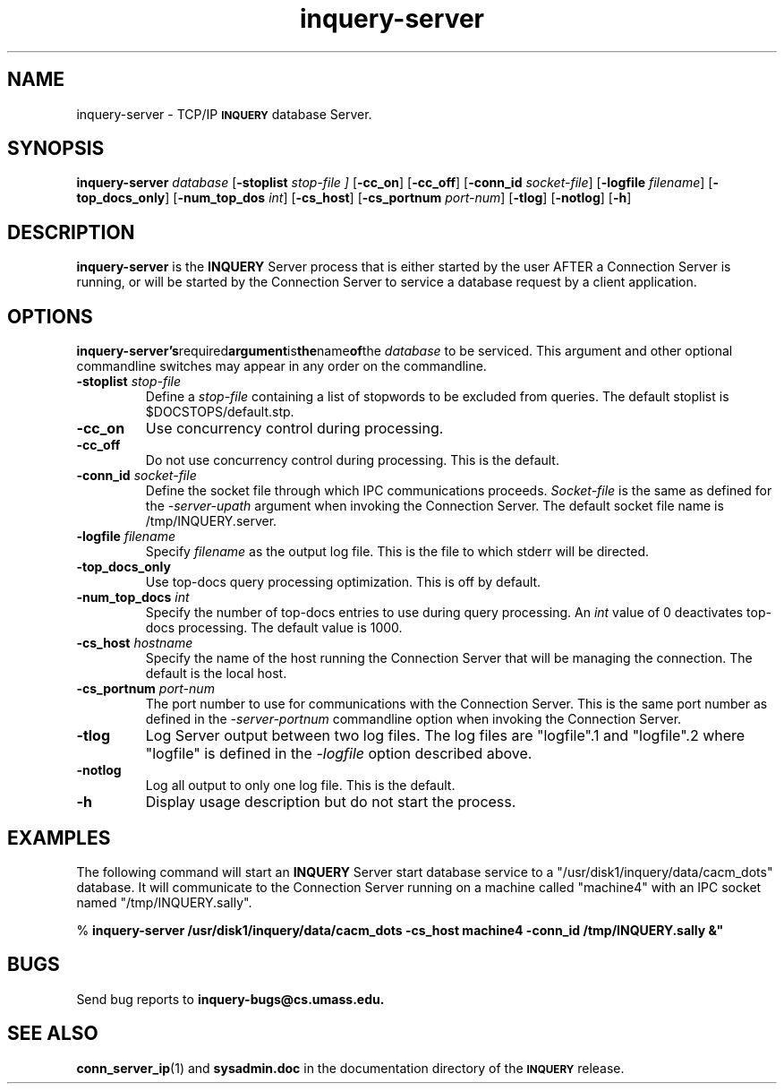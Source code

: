 '\" t
.TH inquery-server 1 "24 May 1996" "CIIR, UMass" "INQUERY Document Retrieval"
.SH NAME
inquery-server - TCP/IP 
.SB INQUERY
database Server.
.SH SYNOPSIS
.B inquery-server
.I database
.RB [ \-stoplist
.I stop-file ]
.RB [ \-cc_on ]
.RB [ \-cc_off ]
.RB [ \-conn_id
.IR socket-file ]
.RB [ \-logfile
.IR filename ]
.RB [ \-top_docs_only ]
.RB [ \-num_top_dos
.IR int ]
.RB [ \-cs_host ]
.RB [ \-cs_portnum
.IR port-num ]
.RB [ \-tlog ]
.RB [ \-notlog ]
.RB [ \-h ]
.SH DESCRIPTION 
.B inquery-server
is the 
.B INQUERY
Server process that is either started by the user AFTER a Connection
Server is running, or will be started by the Connection Server to
service a database request by a client application.
.SH OPTIONS
.BR inquery-server's required argument is the name of the 
.I database
to be serviced.  This argument and other optional commandline switches
may appear in any order on the commandline.
.TP
.BI \-stoplist " stop-file"
Define a 
.I stop-file
containing a list of stopwords to be excluded from queries.
The default stoplist is $DOCSTOPS/default.stp.
.TP
.B \-cc_on
Use concurrency control during processing.
.TP
.B \-cc_off
Do not use concurrency control during processing.  This is
the default.
.TP
.BI \-conn_id " socket-file"
Define the socket file through which IPC communications proceeds.
.I
Socket-file
is the same as defined for the 
.I -server-upath
argument when invoking the Connection Server.  The default socket
file name is /tmp/INQUERY.server.
.TP
.BI \-logfile " filename"
Specify
.I filename
as the output log file.  This is the file to which stderr will
be directed.
.TP
.B \-top_docs_only
Use top-docs query processing optimization.  This is off by default.
.TP
.BI \-num_top_docs " int"
Specify the number of top-docs entries to use during query processing.
An
.I int
value of 0 deactivates top-docs processing.  The default value is 1000.
.TP
.BI \-cs_host " hostname"
Specify the name of the host running the Connection Server that will be
managing the connection.  The default is the local host.
.TP
.BI \-cs_portnum " port-num"
The port number to use for communications with the Connection Server.
This is the same port number as defined in the
.I -server-portnum
commandline option when invoking the Connection Server.
.TP
.B -tlog
Log Server output between two log files.  The log files are "logfile".1
and "logfile".2 where "logfile" is defined in the
.I -logfile
option described above.
.TP
.B -notlog
Log all output to only one log file.  This is the default.
.TP
.B \-h
Display usage description but do not start the process.
.SH EXAMPLES
.PP
The following command will start an 
.B INQUERY
Server start database service to a "/usr/disk1/inquery/data/cacm_dots"
database.  It will communicate to the Connection Server running on a 
machine called "machine4" with an IPC socket named "/tmp/INQUERY.sally".
.PP
    %
.B inquery-server /usr/disk1/inquery/data/cacm_dots
.B \-cs_host machine4 -conn_id /tmp/INQUERY.sally &"
.SH "BUGS"
Send bug reports to 
.B inquery-bugs@cs.umass.edu.
.SH SEE ALSO
.BR conn_server_ip (1)
and
.B sysadmin.doc
in the documentation directory of the
.SB INQUERY 
release.
